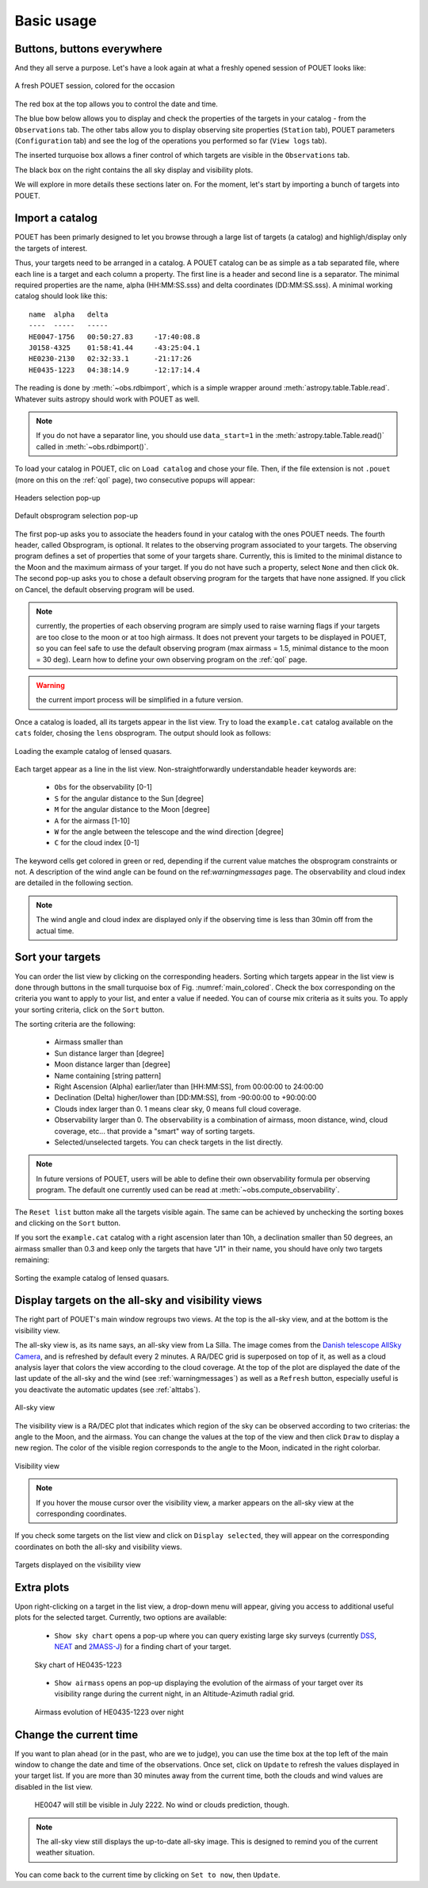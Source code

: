 .. _loadandsort:

Basic usage
===========


Buttons, buttons everywhere
***************************

And they all serve a purpose. Let's have a look again at what a freshly opened session of POUET looks like:

.. _main_colored:
.. figure:: plots/POUET_mainwindow_colored.png
    :align: center
    :alt: POUET mainwindow with colored boxes
    :figclass: align-center

    A fresh POUET session, colored for the occasion


The red box at the top allows you to control the date and time.

The blue bow below allows you to display and check the properties of the targets in your catalog - from the ``Observations`` tab. The other tabs allow you to display observing site properties (``Station`` tab), POUET parameters (``Configuration`` tab) and see the log of the operations you performed so far (``View logs`` tab).

The inserted turquoise box allows a finer control of which targets are visible in the ``Observations`` tab.

The black box on the right contains the all sky display and visibility plots.


We will explore in more details these sections later on. For the moment, let's start by importing a bunch of targets into POUET.


Import a catalog
****************

POUET has been primarly designed to let you browse through a large list of targets (a catalog) and highligh/display only the targets of interest.

Thus, your targets need to be arranged in a catalog. A POUET catalog can be as simple as a tab separated file, where each line is a target and each column a property. The first line is a header and second line is a separator. The minimal required properties are the name, alpha (HH:MM:SS.sss) and delta coordinates (DD:MM:SS.sss). A minimal working catalog should look like this:
::
  name	alpha	delta
  ----	-----	-----
  HE0047-1756	00:50:27.83	-17:40:08.8
  J0158-4325	01:58:41.44	-43:25:04.1
  HE0230-2130	02:32:33.1	-21:17:26
  HE0435-1223	04:38:14.9	-12:17:14.4

The reading is done by :meth:`~obs.rdbimport`, which is a simple wrapper around :meth:`astropy.table.Table.read`. Whatever suits astropy should work with POUET as well.


.. note:: If you do not have a separator line, you should use ``data_start=1`` in the :meth:`astropy.table.Table.read()` called in :meth:`~obs.rdbimport()`.


To load your catalog in POUET, clic on ``Load catalog`` and chose your file. Then, if the file extension is not ``.pouet`` (more on this on the :ref:`qol` page), two consecutive popups will appear:


.. figure:: plots/POUET_load_popup_1.png
    :align: center
    :alt: POUET loading pop-up 1
    :figclass: align-center

    Headers selection pop-up
.. figure:: plots/POUET_load_popup_2.png
    :align: center
    :alt: POUET loading pop-up 2
    :figclass: align-center

    Default obsprogram selection pop-up

The first pop-up asks you to associate the headers found in your catalog with the ones POUET needs. The fourth header, called Obsprogram, is optional. It relates to the observing program associated to your targets. The observing program defines a set of properties that some of your targets share. Currently, this is limited to the minimal distance to the Moon and the maximum airmass of your target. If you do not have such a property, select ``None`` and then click ``Ok``. The second pop-up asks you to chose a default observing program for the targets that have none assigned. If you click on Cancel, the default observing program will be used.

.. note:: currently, the properties of each observing program are simply used to raise warning flags if your targets are too close to the moon or at too high airmass. It does not prevent your targets to be displayed in POUET, so you can feel safe to use the default observing program (max airmass = 1.5, minimal distance to the moon = 30 deg). Learn how to define your own observing program on the :ref:`qol` page.

.. warning:: the current import process will be simplified in a future version.


Once a catalog is loaded, all its targets appear in the list view. Try to load the ``example.cat`` catalog available on the ``cats`` folder, chosing the ``lens`` obsprogram. The output should look as follows:


.. figure:: plots/POUET_example_load.png
    :align: center
    :alt: POUET with example.cat loaded
    :figclass: align-center

    Loading the example catalog of lensed quasars.


Each target appear as a line in the list view. Non-straightforwardly understandable header keywords are:

  * ``Obs`` for the observability [0-1]
  * ``S`` for the angular distance to the Sun [degree]
  * ``M`` for the angular distance to the Moon [degree]
  * ``A`` for the airmass [1-10]
  * ``W`` for the angle between the telescope and the wind direction [degree]
  * ``C`` for the cloud index [0-1]

The keyword cells get colored in green or red, depending if the current value matches the obsprogram constraints or not. A description of the wind angle can be found on the ref:`warningmessages` page. The observability and cloud index are detailed in the following section.

.. note:: The wind angle and cloud index are displayed only if the observing time is less than 30min off from the actual time.


Sort your targets
*****************

You can order the list view by clicking on the corresponding headers. Sorting which targets appear in the list view is done through buttons in the small turquoise box of Fig. :numref:`main_colored`. Check the box corresponding on the criteria you want to apply to your list, and enter a value if needed. You can of course mix criteria as it suits you. To apply your sorting criteria, click on the ``Sort`` button.

The sorting criteria are the following:

  * Airmass smaller than
  * Sun distance larger than [degree]
  * Moon distance larger than [degree]
  * Name containing [string pattern]
  * Right Ascension (Alpha) earlier/later than [HH:MM:SS], from 00:00:00 to 24:00:00
  * Declination (Delta) higher/lower than [DD:MM:SS], from -90:00:00 to +90:00:00
  * Clouds index larger than 0. 1 means clear sky, 0 means full cloud coverage.
  * Observability larger than 0. The observability is a combination of airmass, moon distance, wind, cloud coverage, etc... that provide a "smart" way of sorting targets.
  * Selected/unselected targets. You can check targets in the list directly.

.. note:: In future versions of POUET, users will be able to define their own observability formula per observing program. The default one currently used can be read at :meth:`~obs.compute_observability`.

The ``Reset list`` button make all the targets visible again. The same can be achieved by unchecking the sorting boxes and clicking on the ``Sort`` button.

If you sort the ``example.cat`` catalog with a right ascension later than 10h, a declination smaller than 50 degrees, an airmass smaller than 0.3 and keep only the targets that have "J1" in their name, you should have only two targets remaining:


.. figure:: plots/POUET_example_sort.png
    :align: center
    :alt: POUET sorted catalog
    :figclass: align-center

    Sorting the example catalog of lensed quasars.


Display targets on the all-sky and visibility views
***************************************************

The right part of POUET's main window regroups two views. At the top is the all-sky view, and at the bottom is the visibility view.

The all-sky view is, as its name says, an all-sky view from La Silla. The image comes from the `Danish telescope AllSky Camera <http://allsky-dk154.asu.cas.cz>`_, and is refreshed by default every 2 minutes. A RA/DEC grid is superposed on top of it, as well as a cloud analysis layer that colors the view according to the cloud coverage. At the top of the plot are displayed the date of the last update of the all-sky and the wind (see :ref:`warningmessages`) as well as a ``Refresh`` button, especially useful is you deactivate the automatic updates (see :ref:`alttabs`).


.. figure:: plots/POUET_allsky.png
    :align: center
    :alt: POUET all-sky
    :figclass: align-center

    All-sky view


The visibility view is a RA/DEC plot that indicates which region of the sky can be observed according to two criterias: the angle to the Moon, and the airmass. You can change the values at the top of the view and then click ``Draw`` to display a new region. The color of the visible region corresponds to the angle to the Moon, indicated in the right colorbar.

.. figure:: plots/POUET_visibility.png
    :align: center
    :alt: POUET all-sky
    :figclass: align-center

    Visibility view

.. note:: If you hover the mouse cursor over the visibility view, a marker appears on the all-sky view at the corresponding coordinates.


If you check some targets on the list view and click on ``Display selected``, they will appear on the corresponding coordinates on both the all-sky and visibility views.


.. figure:: plots/POUET_targetsondisplay.png
    :align: center
    :alt: POUET all-sky
    :figclass: align-center

    Targets displayed on the visibility view


Extra plots
***********

Upon right-clicking on a target in the list view, a drop-down menu will appear, giving you access to additional useful plots for the selected target. Currently, two options are available:

  * ``Show sky chart`` opens a pop-up where you can query existing large sky surveys (currently `DSS <http://archive.eso.org/dss/dss>`_, `NEAT <https://neat.jpl.nasa.gov>`_ and `2MASS-J <https://www.ipac.caltech.edu/2mass/>`_) for a finding chart of your target.

  .. figure:: plots/POUET_skychart.png
    :align: center
    :alt: POUET sky chart
    :figclass: align-center

    Sky chart of HE0435-1223


  * ``Show airmass`` opens an pop-up displaying the evolution of the airmass of your target over its visibility range during the current night, in an Altitude-Azimuth radial grid.


  .. figure:: plots/POUET_airmass.png
    :align: center
    :alt: POUET airmass display
    :figclass: align-center

    Airmass evolution of HE0435-1223 over night



Change the current time
***********************

If you want to plan ahead (or in the past, who are we to judge), you can use the time box at the top left of the main window to change the date and time of the observations. Once set, click on ``Update`` to refresh the values displayed in your target list. If you are more than 30 minutes away from the current time, both the clouds and wind values are disabled in the list view.


  .. figure:: plots/POUET_thefuture.png
    :align: center
    :alt: POUET airmass display
    :figclass: align-center

    HE0047 will still be visible in July 2222. No wind or clouds prediction, though.


.. note:: The all-sky view still displays the up-to-date all-sky image. This is designed to remind you of the current weather situation.


You can come back to the current time by clicking on ``Set to now``, then ``Update``.

